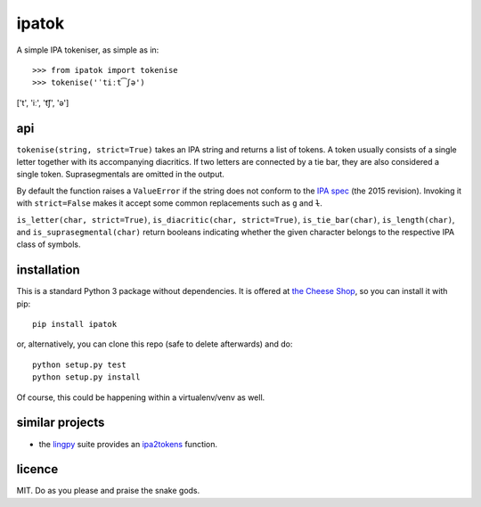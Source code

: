 ======
ipatok
======

A simple IPA tokeniser, as simple as in::

>>> from ipatok import tokenise
>>> tokenise('ˈtiːt͡ʃə')
['t', 'iː', 't͡ʃ', 'ə']


api
===

``tokenise(string, strict=True)`` takes an IPA string and returns a list of
tokens. A token usually consists of a single letter together with its
accompanying diacritics. If two letters are connected by a tie bar, they are
also considered a single token. Suprasegmentals are omitted in the output.

By default the function raises a ``ValueError`` if the string does not conform
to the `IPA spec`_ (the 2015 revision). Invoking it with ``strict=False`` makes
it accept some common replacements such as ``g`` and ``ɫ``.

``is_letter(char, strict=True)``, ``is_diacritic(char, strict=True)``,
``is_tie_bar(char)``, ``is_length(char)``, and ``is_suprasegmental(char)``
return booleans indicating whether the given character belongs to the
respective IPA class of symbols.


installation
============

This is a standard Python 3 package without dependencies. It is offered at `the
Cheese Shop`_, so you can install it with pip::

    pip install ipatok

or, alternatively, you can clone this repo (safe to delete afterwards) and do::

    python setup.py test
    python setup.py install

Of course, this could be happening within a virtualenv/venv as well.


similar projects
================

* the lingpy_ suite provides an ipa2tokens_ function.


licence
=======

MIT. Do as you please and praise the snake gods.

.. _`IPA spec`: https://www.internationalphoneticassociation.org/sites/default/files/phonsymbol.pdf
.. _`the Cheese Shop`: https://pypi.python.org/pypi/ipatok
.. _`lingpy`: http://lingpy.org/
.. _`ipa2tokens`: http://lingpy.org/reference/lingpy.sequence.html#lingpy.sequence.sound_classes.ipa2tokens
